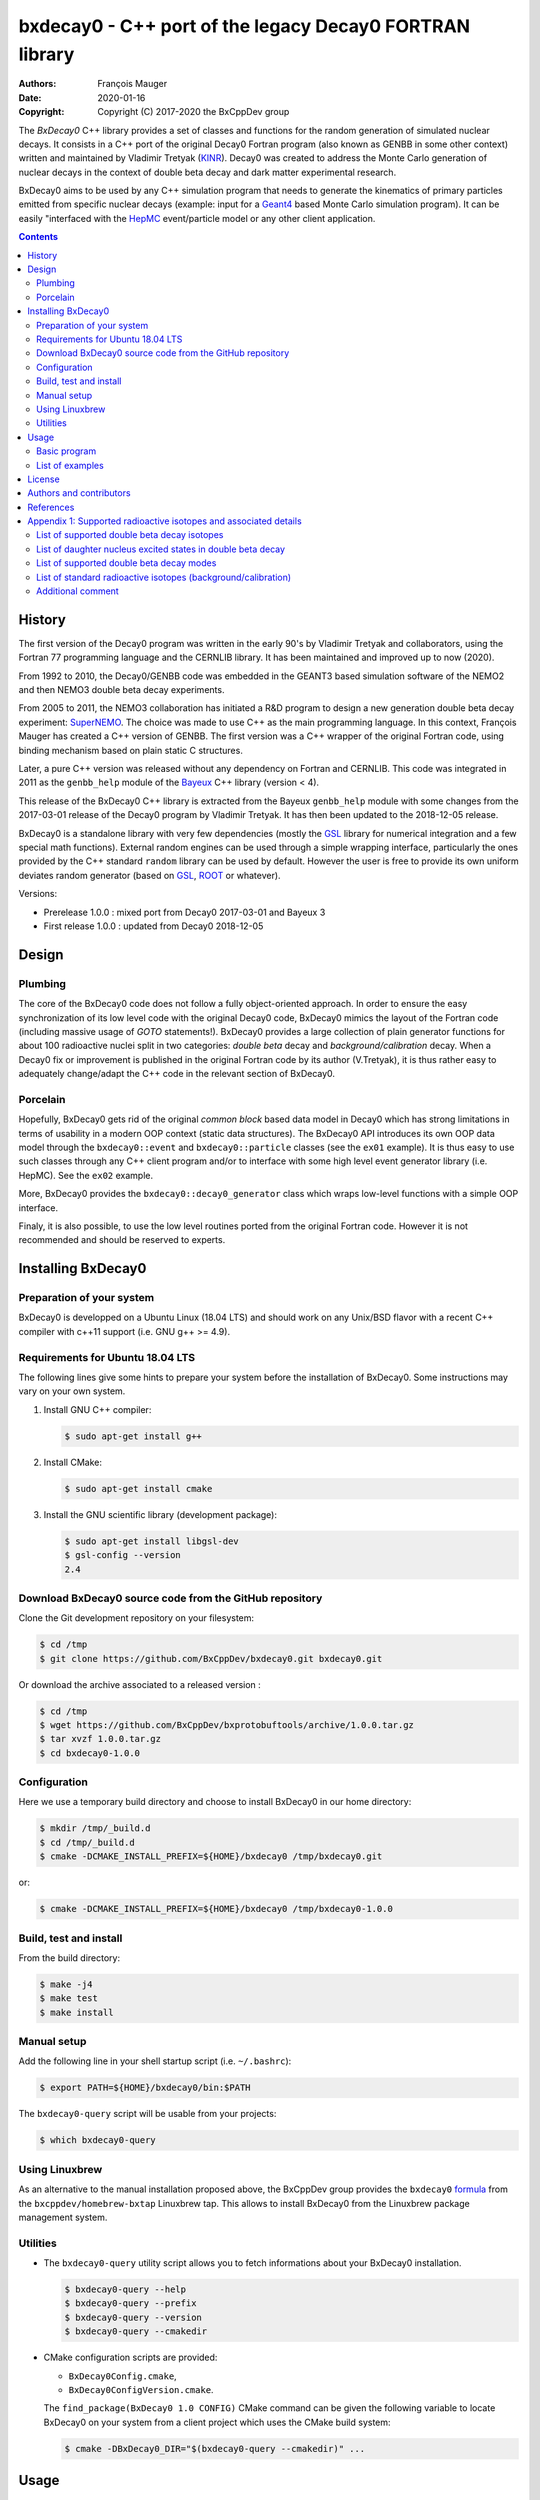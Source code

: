 ============================================================================
bxdecay0 - C++ port of the legacy Decay0 FORTRAN library
============================================================================

:authors: François Mauger
:date: 2020-01-16
:copyright: Copyright (C) 2017-2020 the BxCppDev group

The *BxDecay0* C++ library provides a set of classes and functions for
the random  generation of simulated  nuclear decays. It consists  in a
C++ port of  the original Decay0 Fortran program (also  known as GENBB
in  some other  context) written  and maintained  by Vladimir  Tretyak
(KINR_).  Decay0 was created to  address the Monte Carlo generation of
nuclear decays  in the context  of double  beta decay and  dark matter
experimental research.

BxDecay0 aims to  be used by any C++ simulation  program that needs to
generate  the kinematics  of primary  particles emitted  from specific
nuclear  decays  (example:  input  for a  Geant4_  based  Monte  Carlo
simulation  program).  It  can be  easily "interfaced  with the  HepMC_
event/particle model or any other client application.

.. contents::

.. raw:: pdf

   PageBreak


History
=======

The first version of the Decay0  program was written in the early 90's
by  Vladimir   Tretyak  and   collaborators,  using  the   Fortran  77
programming language and  the CERNLIB library. It  has been maintained
and improved up to now (2020).

From 1992  to 2010, the Decay0/GENBB  code was embedded in  the GEANT3
based  simulation software  of the  NEMO2 and  then NEMO3  double beta
decay experiments.

From 2005 to 2011, the NEMO3 collaboration has initiated a R&D program
to   design   a  new   generation   double   beta  decay   experiment:
SuperNEMO_. The  choice was  made to  use C++  as the  main programming
language.  In this context, François  Mauger has created a C++ version
of GENBB. The first version was  a C++ wrapper of the original Fortran
code,  using binding  mechanism based  on plain  static C  structures.

Later,  a pure  C++ version  was  released without  any dependency  on
Fortran  and  CERNLIB.   This  code  was integrated  in  2011  as  the
``genbb_help`` module of the Bayeux_ C++ library (version < 4).

This release of the BxDecay0 C++  library is extracted from the Bayeux
``genbb_help`` module with some changes from the 2017-03-01 release of
the Decay0  program by Vladimir Tretyak.  It has then been  updated to
the 2018-12-05 release.

BxDecay0 is  a standalone library  with very few  dependencies (mostly
the  GSL_ library  for numerical  integration and  a few  special math
functions).   External random  engines can  be used  through a  simple
wrapping interface, particularly the ones provided by the C++ standard
``random`` library can  be used by default.  However the  user is free
to provide its  own uniform deviates random generator  (based on GSL_,
ROOT_ or whatever).

Versions:

- Prerelease 1.0.0 : mixed port from Decay0 2017-03-01 and Bayeux 3
- First release 1.0.0 : updated from Decay0 2018-12-05


.. _SuperNEMO: http://supernemo.org/

Design
======

Plumbing
--------

The core of the BxDecay0 code  does not follow a fully object-oriented
approach.   In order  to ensure  the easy  synchronization of  its low
level code with  the original Decay0 code, BxDecay0  mimics the layout
of the Fortran  code (including massive usage  of *GOTO* statements!).
BxDecay0 provides a large collection  of plain generator functions for
about 100  radioactive nuclei split  in two categories:  *double beta*
decay  and  *background/calibration*  decay.   When a  Decay0  fix  or
improvement is  published in the  original Fortran code by  its author
(V.Tretyak), it is thus rather easy to adequately change/adapt the C++
code in the relevant section of BxDecay0.

Porcelain
---------

Hopefully, BxDecay0 gets rid of the original *common block* based data
model in Decay0 which has strong  limitations in terms of usability in
a  modern OOP  context  (static data  structures).   The BxDecay0  API
introduces its own OOP data  model through the ``bxdecay0::event`` and
``bxdecay0::particle`` classes (see the ``ex01`` example).  It is thus
easy to  use such  classes through  any C++  client program  and/or to
interface with some  high level event generator  library (i.e. HepMC).
See the ``ex02`` example.

More, BxDecay0 provides the ``bxdecay0::decay0_generator`` class which
wraps low-level functions with a simple OOP interface.

Finaly, it is also possible, to use the low level routines ported from
the original Fortran code. However it  is not recommended and should be
reserved to experts.

.. raw:: pdf

   PageBreak

Installing BxDecay0
===================

Preparation of your system
--------------------------

BxDecay0 is developped  on a Ubuntu Linux (18.04 LTS)  and should work
on any Unix/BSD  flavor with a recent C++ compiler  with c++11 support
(i.e. GNU g++ >= 4.9).

Requirements for Ubuntu 18.04 LTS
---------------------------------

The following lines give some hints  to prepare your system before the
installation  of BxDecay0.  Some  instructions may  vary  on your  own
system.

#. Install GNU C++ compiler:

   .. code:: sh

      $ sudo apt-get install g++
   ..
   
#. Install CMake:

   .. code:: sh

      $ sudo apt-get install cmake
   ..

#. Install the GNU scientific library (development package):

   .. code:: sh

      $ sudo apt-get install libgsl-dev
      $ gsl-config --version
      2.4
   ..


Download BxDecay0 source code from the GitHub repository
--------------------------------------------------------

Clone the Git development repository on your filesystem:

.. code:: sh

   $ cd /tmp
   $ git clone https://github.com/BxCppDev/bxdecay0.git bxdecay0.git
..

Or download the archive associated to a released version :

.. code:: sh

   $ cd /tmp
   $ wget https://github.com/BxCppDev/bxprotobuftools/archive/1.0.0.tar.gz
   $ tar xvzf 1.0.0.tar.gz
   $ cd bxdecay0-1.0.0
..


Configuration
-------------

Here we use a temporary build directory and choose to install BxDecay0
in our home directory:

.. code:: sh

   $ mkdir /tmp/_build.d
   $ cd /tmp/_build.d
   $ cmake -DCMAKE_INSTALL_PREFIX=${HOME}/bxdecay0 /tmp/bxdecay0.git
..

or:

.. code:: sh

   $ cmake -DCMAKE_INSTALL_PREFIX=${HOME}/bxdecay0 /tmp/bxdecay0-1.0.0
..



Build, test and install
-----------------------

From the build directory:

.. code:: sh

   $ make -j4
   $ make test
   $ make install
..


Manual setup
------------

Add the following line in your shell startup script (i.e. ``~/.bashrc``):

.. code:: sh

   $ export PATH=${HOME}/bxdecay0/bin:$PATH
..


The ``bxdecay0-query`` script will be usable from your projects:

.. code:: sh

   $ which bxdecay0-query
..

Using Linuxbrew
---------------

As  an alternative  to  the manual  installation  proposed above,  the
BxCppDev   group  provides   the   ``bxdecay0``   formula_  from   the
``bxcppdev/homebrew-bxtap``  Linuxbrew  tap.  This allows  to  install
BxDecay0 from the Linuxbrew package management system.

.. _formula: https://github.com/BxCppDev/homebrew-bxtap


Utilities
---------

* The   ``bxdecay0-query``  utility   script  allows   you  to   fetch
  informations about your BxDecay0 installation.

  .. code:: sh

     $ bxdecay0-query --help
     $ bxdecay0-query --prefix
     $ bxdecay0-query --version
     $ bxdecay0-query --cmakedir
  ..


* CMake  configuration  scripts  are      provided:

  * ``BxDecay0Config.cmake``,
  * ``BxDecay0ConfigVersion.cmake``.

  The ``find_package(BxDecay0 1.0 CONFIG)`` CMake command can be given
  the  following variable  to locate  BxDecay0 on  your system  from a
  client project which uses the CMake build system:

  .. code:: sh

     $ cmake -DBxDecay0_DIR="$(bxdecay0-query --cmakedir)" ...
  ..


.. raw:: pdf

   PageBreak


Usage
======

Basic program
-------------

The following program is taken from the BxDecay0's ``ex00`` example:

.. code:: c++

   #include <iostream>
   #include <bxdecay0/std_random.h>
   #include <bxdecay0/event.h>
   #include <bxdecay0/decay0_generator.h>

   int main()
   {
     unsigned int seed = 314159;
     std::default_random_engine generator(seed);
     bxdecay0::std_random prng(generator);

     bxdecay0::decay0_generator decay0;
     decay0.set_decay_category(bxdecay0::decay0_generator::DECAY_CATEGORY_DBD);
     decay0.set_decay_isotope("Mo100");
     decay0.set_decay_dbd_level(0);
     decay0.set_decay_dbd_mode(bxdecay0::DBDMODE_1);
     decay0.initialize(prng);

     std::size_t nevents = 10;
     for (std::size_t ievent = 0; ievent < nevents; ievent++) {
       bxdecay0::event gendecay;
       decay0.shoot(prng, gendecay);
       gendecay.store(std::cout);
     }

     decay0.reset();
     return 0;
   }
..

List of examples
----------------

* ``ex00`` : Minimal program for  the generation of Mo100 neutrinoless
  double beta decay events (mass mechanism) with plain ASCII output,
* ``ex01`` : Generation of Mo100 two neutrino double beta decay events
  with plain ASCII output,
* ``ex02`` : Generation of Mo100 two neutrino double beta decay events
  with HepMC3 formatted ASCII output,
* ``ex03`` : Generation of Co60 decay events with plain ASCII output,
* ``ex04`` : Use of the *plumbing* ``bxdecay0::genbbsub`` function (expert/developper only).

.. raw:: pdf

   PageBreak

License
=======

BxDecay0 is released under the  GNU GENERAL PUBLIC LICENSE, version 3.
See the ``LICENSE.txt`` file.



Authors and contributors
========================

* Vladimir Tretyak (KINR_, Kiev Institute for Nuclear Research, Lepton
  Physics Department, Ukraine) is the original author and maintener of
  the Fortran Decay0 package,
* François Mauger (`LPC Caen`_,  Laboratoire de Physique Corpusculaire
  de Caen, `Université de Caen  Normandie`_, France) is the author and
  maintener   of  the   C++  port   of  Decay0   within  Bayeux_
  (https://github.com/BxCppDev/Bayeux) and the current BxDecay0 library,
* Emma Mauger (`Université de Caen  Normandie`_) has done a large
  part of the extraction and port to C++ of the standalone BxDecay0 from the
  Bayeux_ *genbb* library module.

References
===========

* Vladimir Tretyak,  *DECAY0 event generator for  initial kinematics of particles  in alpha,  beta and  double  beta decays*,
  talk_ given at Laboratori Nazionali del Gran Sasso, 17 March 2015  :
* O.A.Ponkratenko, V.I.Tretyak, Yu.G.Zdesenko,
  *Event Generator DECAY4 for Simulating Double-Beta Processes and Decays of Radioactive Nuclei*,
  Phys. At. Nucl. 63 (2000) 1282 (`nucl-ex/0104018 <https://arxiv.org/pdf/nucl-ex/0104018.pdf>`_)

.. _talk: https://agenda.infn.it/materialDisplay.py?materialId=slides&confId=9358

.. raw:: pdf

   PageBreak

Appendix 1: Supported radioactive isotopes and associated details
=================================================================

List of supported  double beta decay isotopes
---------------------------------------------

From the ``dbd_isotopes.lis`` resource file:

* ``Ca40``
* ``Ca46``
* ``Ca48``
* ``Ni58``
* ``Zn64``
* ``Zn70``
* ``Ge76``
* ``Se74``
* ``Se82``
* ``Sr84``
* ``Zr94``
* ``Zr96``
* ``Mo92``
* ``Mo100``
* ``Ru96``
* ``Ru104``
* ``Cd106``
* ``Cd108``
* ``Cd114``
* ``Cd116``
* ``Sn112``
* ``Sn122``
* ``Sn124``
* ``Te120``
* ``Te128``
* ``Te130``
* ``Xe136``
* ``Ce136``
* ``Ce138``
* ``Ce142``
* ``Nd148``
* ``Nd150``
* ``Dy156``
* ``Dy158``
* ``W180``
* ``W186``
* ``Os184``
* ``Os192``
* ``Pt190``
* ``Pt198``
* ``Bi214`` (for ``Bi214+At214``)
* ``Pb214`` (for ``Pb214+Po214``)
* ``Po218`` (for ``Po218+Rn218+Po214``)
* ``Rn222`` (for ``Rn222+Ra222+Rn218+Po214``)
* ``Sm144``
* ``Sm154``
* ``Er162``
* ``Er164``
* ``Er170``
* ``Yb168``
* ``Yb176``


.. To be checked in Bayeux:
.. * ``Rn226`` (for ``Rn226``).

List of daughter nucleus excited states in double beta decay
------------------------------------------------------------

* ``Ca40`` :

  0. 0+ (gs) {0 MeV}

* ``Ca46`` :

  0. 0+ (gs) {0 MeV}
  1. 2+ (1) {0.889 MeV}

* ``Ca48-Ti48`` :

  0. 0+ (gs) {0 MeV}
  1. 2+ (1) {0.984 MeV}
  2. 2+ (2) {2.421 MeV}

* ``Ni58-Fe58`` :

  0. 0+ (gs) {0 MeV}
  1. 2+ (1) {0.811 MeV}
  2. 2+ (2) {1.675 MeV}

* ``Zn64-Ni64`` :

  0. 0+ (gs) {0 MeV}

* ``Zn70-Ge70`` :

  0. 0+ (gs) {0 MeV}

* ``Ge76-Se76`` :

  0. 0+ (gs) {0 MeV}
  1. 2+ (1) {0.559 MeV}
  2. 0+ (1) {1.122 MeV}
  3. 2+ (2) {1.216 MeV}

* ``Se74-Ge74`` :

  0. 0+ (gs) {0 MeV}
  1. 2+ (1) {0.596 MeV}
  2. 2+ (2) {1.204 MeV}

* ``Se82-Kr82`` :

  0. 0+ (gs) {0 MeV}
  1. 2+ (1) {0.776 MeV}
  2. 2+ (2) {1.475 MeV}

* ``Sr84-Kr84`` :

  0. 0+ (gs) {0 MeV}
  1. 2+ (1) {0.882 MeV}

* ``Zr94-Mo94`` :

  0. 0+ (gs) {0 MeV}
  1. 2+ (1) {0.871 MeV}

* ``Zr96-Mo96`` :

  0. 0+ (gs) {0 MeV}
  1. 2+ (1) {0.778 MeV}
  2. 0+ (1) {1.148 MeV}
  3. 2+ (2) {1.498 MeV}
  4. 2+ (3) {1.626 MeV}
  5. 2+ (4) {2.096 MeV}
  6. 2+ (5) {2.426 MeV}
  7. 0+ (2) {2.623 MeV}
  8. 2+ (6) {2.700 MeV}
  9. 2+?(7) {2.713 MeV}

* ``Mo92-Zr92`` :

  0. 0+ (gs) {0 MeV}
  1. 2+ (1) {0.934 MeV}
  2. 0+ (1) {1.383 MeV}

* ``Mo100-Ru100`` :

  0. 0+ (gs) {0 MeV}
  1. 2+ (1) {0.540 MeV}
  2. 0+ (1) {1.130 MeV}
  3. 2+ (2) {1.362 MeV}
  4. 0+ (2) {1.741 MeV}

* ``Ru96-Mo96`` :

  0. 0+ (gs) {0 MeV}
  1. 2+ (1) {0.778 MeV}
  2. 0+ (1) {1.148 MeV}
  3. 2+ (2) {1.498 MeV}
  4. 2+ (3) {1.626 MeV}
  5. 2+ (4) {2.096 MeV}
  6. 2+ (5) {2.426 MeV}
  7. 0+ (2) {2.623 MeV}
  8. 2+ (6) {2.700 MeV}
  9. 2+?(7) {2.713 MeV}

* ``Ru104-Pd104`` :

  0. 0+ (gs) {0 MeV}
  1. 2+ (1) {0.556 MeV}

* ``Cd106-Pd106`` :

  0. 0+ (gs) {0 MeV}
  1. 2+ (1) {0.512 MeV}
  2. 2+ (2) {1.128 MeV}
  3. 0+ (1) {1.134 MeV}
  4. 2+ (3) {1.562 MeV}
  5. 0+ (2) {1.706 MeV}

* ``Cd108-Pd108`` :

  0. 0+ (gs) {0 MeV}

* ``Cd114-Sn114`` :

  0. 0+ (gs) {0 MeV}

* ``Cd116-Sn116`` :

  0. 0+ (gs) {0 MeV}
  1. 2+ (1) {1.294 MeV}
  2. 0+ (1) {1.757 MeV}
  3. 0+ (2) {2.027 MeV}
  4. 2+ (2) {2.112 MeV}
  5. 2+ (3) {2.225 MeV}

* ``Sn112-Cd112`` :

  0. 0+ (gs) {0 MeV}
  1. 2+ (1) {0.618 MeV}
  2. 0+ (1) {1.224 MeV}
  3. 2+ (2) {1.312 MeV}
  4. 0+ (2) {1.433 MeV}
  5. 2+ (3) {1.469 MeV}
  6. 0+ (3) {1.871 MeV}

* ``Sn122-Te122`` :

  0. 0+ (gs) {0 MeV}

* ``Sn124-Te124`` :

  0. 0+ (gs) {0 MeV}
  1. 2+ (1) {0.603 MeV}
  2. 2+ (2) {1.326 MeV}
  3. 0+ (1) {1.657 MeV}
  4. 0+ (2) {1.883 MeV}
  5. 2+ (3) {2.039 MeV}
  6. 2+ (4) {2.092 MeV}
  7. 0+ (3) {2.153 MeV}
  8. 2+ (5) {2.182 MeV}

* ``Te120-Sn120`` :

  0. 0+ (gs) {0 MeV}
  1. 2+ (1) {1.171 MeV}

* ``Te128-Xe128`` :

  0. 0+ (gs) {0 MeV}
  1. 2+ (1) {0.443 MeV}

* ``Te130-Xe130`` :

  0. 0+ (gs) {0 MeV}
  1. 2+ (1) {0.536 MeV}
  2. 2+ (2) {1.122 MeV}
  3. 0+ (1) {1.794 MeV}

* ``Xe136-Ba136`` :

  0. 0+ (gs) {0 MeV}
  1. 2+ (1) {0.819 MeV}
  2. 2+ (2) {1.551 MeV}
  3. 0+ (1) {1.579 MeV}
  4. 2+ (3) (2.080 MeV}
  5. 2+ (4) {2.129 MeV}
  6. 0+ (2) {2.141 MeV}
  7. 2+ (5) {2.223 MeV}
  8. 0+ (3) {2.315 MeV}
  9. 2+ (6) {2.400 MeV}

* ``Ce136-Ba136`` :

  0. 0+ (gs) {0 MeV}
  1. 2+ (1) {0.819 MeV}
  2. 2+ (2) {1.551 MeV}
  3. 0+ (1) {1.579 MeV}
  4. 2+ (3) (2.080 MeV}
  5. 2+ (4) {2.129 MeV}
  6. 0+ (2) {2.141 MeV}
  7. 2+ (5) {2.223 MeV}
  8. 0+ (3) {2.315 MeV}
  9. 2+ (6) {2.400 MeV}

* ``Ce138-Ba138`` :

  0. 0+ (gs) {0 MeV}

* ``Ce142-Nd142`` :

  0. 0+ (gs) {0 MeV}

* ``Nd148-Sm148`` :

  0. 0+ (gs) {0 MeV}
  1. 2+ (1) {0.550 MeV}
  2. 0+ (1) {1.424 MeV}
  3. 2+ (2) {1.454 MeV}
  4. 2+ (3) {1.664 MeV}
  5. 0+ (2) {1.921 MeV}

* ``Nd150-Sm150`` :

  0. 0+ (gs) {0 MeV}
  1. 2+ (1) {0.334 MeV}
  2. 0+ (1) {0.740 MeV}
  3. 2+ (2) {1.046 MeV}
  4. 2+ (3) {1.194 MeV}
  5. 0+ (2) {1.256 MeV}

* ``Sm144-Nd144`` :

  0. 0+ (gs)     {0 MeV}
  1. 2+ (1)  {0.697 MeV}
  2. 2+ (2)  {1.561 MeV}

* ``Sm154-Gd144`` :

  0. 0+ (gs)     {0 MeV}
  1. 2+ (1)  {0.123 MeV}
  2. 0+ (1)  {0.681 MeV}
  3. 2+ (2)  {0.815 MeV}
  4. 2+ (3)  {0.996 MeV}
  5. 0+ (2)  {1.182 MeV}

* ``Dy156-Gd156`` :

  0. 0+ (gs) {0 MeV}
  1. 2+ (1) {0.089 MeV}
  2. 0+ (1) {1.050 MeV}
  3. 2+ (2) {1.129 MeV}
  4. 2+ (3) {1.154 MeV}
  5. 0+ (2) {1.168 MeV}
  6. 2+ (4) {1.258 MeV}
  7. 0+ (3) {1.715 MeV}
  8. 2+ (5) {1.771 MeV}
  9. 2+ (6) {1.828 MeV}
  10. 0+ (4) {1.851 MeV}
  11. 2+ (7) {1.915 MeV}
  12. 1- {1.946 MeV}
  13. 0- {1.952 MeV}
  14. 0+ (5) {1.989 MeV}
  15. 2+ (8) {2.004 MeV}

* ``Dy158-Gd158`` :

  0. 0+ (gs) {0 MeV}
  1. 2+ (1) {0.080 MeV}
  2. 4+ (1) {0.261 MeV}
 
* ``Er162-Dy162`` :
  
  0. 0+ (gs)     {0 MeV}
  1. 2+ (1)  {0.081 MeV}
  2. 2+ (2)  {0.888 MeV}
  3. 0+ (1)  {1.400 MeV}
  4. 2+ (3)  {1.453 MeV}
  5. 0+ (2)  {1.666 MeV}
  6. 2+ (4)  {1.728 MeV}
  7. 2+ (5)  {1.783 MeV}
  
* ``Er164-Dy164`` :

  0. 0+ (gs)     {0 MeV};
 
* ``Er170-Yb170`` :

   0. 0+ (gs)     {0 MeV}
   1. 2+ (1)  {0.084 MeV}

* ``W180-Hf180`` :

  0. 0+ (gs) {0 MeV}

* ``W186-Os186`` :

  0. 0+ (gs) {0 MeV}
  1. 2+ (1) {0.137 MeV}

* ``Os184-W184`` :

  0. 0+ (gs)     {0 MeV}
  1. 2+ (1)  {0.111 MeV}
  2. 2+ (2)  {0.903 MeV}
  3. 0+ (1)  {1.002 MeV}
  4. 2+ (3)  {1.121 MeV}
  5. 0+ (2)  {1.322 MeV}
  6. 2+ (4)  {1.386 MeV}
  7. 2+ (5)  {1.431 MeV}  

* ``Os192-Pt192`` :

  0. 0+ (gs)     {0 MeV}
  1. 2+ (1)  {0.317 MeV}

* ``Pt190-Os190`` :

  0. 0+ (gs) {0 MeV}
  1. 2+ (1) {0.187 MeV}
  2. 2+ (2) {0.558 MeV}
  3. 0+ (1) {0.912 MeV}
  4. 2+ (3) {1.115 MeV}
  5. 0+ (2) {1.382 MeV}

* ``Pt198-Hg198`` :

  0. 0+ (gs) {0 MeV}
  1. 2+ (1) {0.412 MeV}

* ``Bi214-At214`` :

  0. 1- (gs) {0 MeV}

* ``Pb214-Po214`` :

  0. 0+ (gs) {0 MeV}

* ``Po218-Rn218`` :

  0. 0+ (gs) {0 MeV}

* ``Rn222-Ra222`` :

  0. 0+ (gs) {0 MeV}


.. raw:: pdf

   PageBreak

List of supported double beta decay modes
-----------------------------------------

From the ``bxdecay0::bb_utils.h`` C++ header and the ``dbd_modes.lis`` resource file:

============== ========================= ============ ============================================================
BxDecay0 mode           Label             Decay0 mode  Description
============== ========================= ============ ============================================================
``DBDMODE_1``  ``0nubb_mn``              1            0nubb(mn)         0+ -> 0+     {2n} with neutrino mass 
``DBDMODE_2``  ``0nubb_rhc_lambda_0``    2            0nubb(rhc-lambda) 0+ -> 0+     {2n} with RHC lambda 
``DBDMODE_3``  ``0nubb_rhc_lambda_02``   3            0nubb(rhc-lambda) 0+ -> 0+, 2+ {N*} with RHC lambda 
``DBDMODE_4``  ``2nubb``                 4            2nubb             0+ -> 0+     {2n}
``DBDMODE_5``  ``0nubbM1``               5            0nubbM1           0+ -> 0+     {2n} (Majoron, SI=1)
``DBDMODE_6``  ``0nubbM3``               7            0nubbM3           0+ -> 0+     {2n} (Majoron, SI=3) 
``DBDMODE_7``  ``0nubb_rhc_lambda_2``    9            0nubb(rhc-lambda) 0+ -> 2+     {2n} with RHC lambda 
``DBDMODE_8``  ``2nubb_2``               10           2nubb             0+ -> 2+     {2n}, {N*}
``DBDMODE_9``  ``0nuKb+``                11           0nuKb+            0+ -> 0+, 2+
``DBDMODE_10`` ``2nuKb+``                12           2nuKb+            0+ -> 0+, 2+
``DBDMODE_11`` ``0nu2K``                 13           0nu2K             0+ -> 0+, 2+
``DBDMODE_12`` ``2nu2K``                 14           2nu2K             0+ -> 0+, 2+
``DBDMODE_13`` ``0nubbM7``               8            0nubbM7           0+ -> 0+     {2n} (Majoron, SI=7) 
``DBDMODE_14`` ``0nubbM2``               6            0nubbM2           0+ -> 0+     (2n} (Majoron, SI=2)
``DBDMODE_15`` ``2nubb_bosonic_0``       15           2nubb             0+ -> 0+ with bosonic neutrinos
``DBDMODE_16`` ``2nubb_bosonic_2``       16           2nubb             0+ -> 2+ with bosonic neutrinos
``DBDMODE_17`` ``0nubb_rhc_eta_s``       17           0nubb(rhc-eta)    0+ -> 0+ with RHC eta simplified expression
``DBDMODE_18`` ``0nubb_rhc_eta_nmes``    18           0nubb(rhc-eta)    0+ -> 0+ with RHC eta and specific NMEs
``DBDMODE_19`` ``2nub_lv``               19           2nubb(LV)         0+ -> 0+ with Lorentz violation
``DBDMODE_20`` ``0nu4b``                 20           0nu4b             0+ -> 0+ Quadruple beta decay
============== ========================= ============ ============================================================

.. raw:: pdf

   PageBreak

**Comments on specific modes:**

* The original Decay0 code has changed the so-called *modebb* index of
  some Majoron modes  from versions above 2017 with  respect to former
  versions.  We thus use an index map to ensure backward compatibility
  and force the BxDecay0 interface stable.
* 5, 6, 13, 14 are Majoron modes with spectral index SI:
  
  - SI=1 - old Gelmini-Roncadelli Majoron
  - SI=3 - double M, vector M, charged M
  - SI=7
  - SI=2 - bulk M of Mohapatra
	       
* 20: quadruple beta decay, possible only for Zr96, Xe136, Nd150

List of standard radioactive isotopes (background/calibration)
--------------------------------------------------------------

From the ``background_isotopes.lis`` resource file:

* ``Ac228``
* ``Am241``
* ``Ar39``
* ``Ar42``
* ``As79`` (for ``As79+Se79m``)
* ``Bi207`` (for ``Bi207+Pb207m``)
* ``Bi208``
* ``Bi210``
* ``Bi212``  (for ``Bi212+Po212``)
* ``Bi214``  (for ``Bi214+Po214``)
* ``Ca48``  (for ``Ca48+Sc48``)
* ``C14``
* ``Cd113``
* ``Co60``
* ``Cs136``
* ``Cs137``  (for ``Cs137+Ba137m``)
* ``Eu147``
* ``Eu152``
* ``Eu154``
* ``Gd146``
* ``Hf182``
* ``I126``
* ``I133``
* ``I134``
* ``I135``
* ``K40``
* ``K42``
* ``Kr81``
* ``Kr85``
* ``Mn54``
* ``Na22``
* ``P32``
* ``Pa234m``
* ``Pb210``
* ``Pb211``
* ``Pb212``
* ``Pb214``
* ``Ra228``
* ``Rb87``
* ``Rh106``
* ``Sb125``
* ``Sb126``
* ``Sb133``
* ``Sr90``
* ``Ta180m-B-``
* ``Ta180m-EC``
* ``Ta182``
* ``Te133``
* ``Te133m``
* ``Te134``
* ``Th234``
* ``Tl207``
* ``Tl208``
* ``Xe129m``
* ``Xe131m``
* ``Xe133``
* ``Xe135``
* ``Y88``
* ``Y90``
* ``Zn95``
* ``Zr96`` (for ``Zr96+Nb96``)

.. Check in Bayeux !
..   * ``Pa231`` (added 2013-09-06),
..   * ``Ra226`` (added 2013-07-11),

Additional comment
------------------

Unlike  the  original  Decay0  code, BxDecay0  does  not  support  the
generation   of   so-called   *artifical*  events   (Compton,   Moller
scattering, e+e- pair).  It should  not be difficult to implement such
generators by yourself.

.. Links

.. _Bayeux: https://github.com/BxCppDev/Bayeux.git
.. _GSL: https://www.gnu.org/software/gsl/
.. _ROOT: http://root.cern.ch/
.. _KINR: http://lpd.kinr.kiev.ua/
.. _`LPC Caen`: http://www.lpc-caen.in2p3.fr/
.. _`Université de Caen Normandie`: http://www.unicaen.fr/
.. _`Geant4`: http://geant4.org/
.. _`HepMC`: http://hepmc.web.cern.ch/hepmc/
